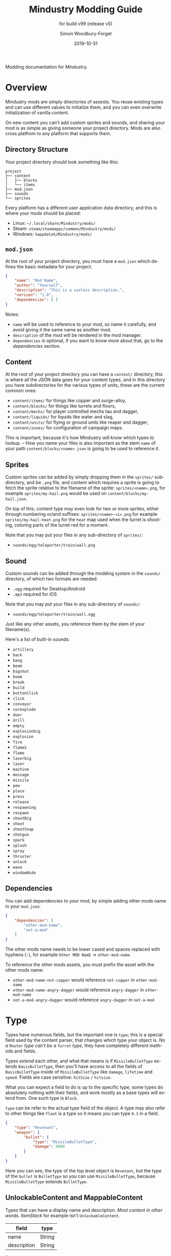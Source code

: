 #+TITLE: Mindustry Modding Guide
:PREAMBLE:
#+AUTHOR: Simon Woodbury-Forget
#+EMAIL: simonwoodburyforget@gmail.com
#+DATE: 2019-10-31
#+LANGUAGE: en

#+TEXINFO_DIR_TITLE: Modding: (modding).
#+TEXINFO_TITLE: Modding: (modding).
#+SUBTITLE: for build v99 (release v5)

#+TEXINFO_DEFFN: t
#+OPTIONS: H:4 num:2 toc:2

Modding documentation for Mindustry.

:END:

* Overview

  Mindustry mods are simply directories of assests. You reuse existing types and can use different values to initialize them, and you can even overwrite initialization of vanilla content. 

  On new content you can't add custom sprites and sounds, and sharing your mod is as simple as giving someone your project directory. Mods are also cross platfrom to any platform that supports them.

** Directory Structure

   Your project directory should look something like this:

   #+BEGIN_SRC fundamental
   project
   ├── content
   │   ├── blocks
   │   └── items
   ├── mod.json
   ├── sounds
   └── sprites
   #+END_SRC

   Every platform has a different user application data directory, and this is where your mods should be placed:
   * Linux: =~/.local/share/Mindustry/mods/=
   * Steam: =steam/steamapps/common/Mindustry/mods/=
   * Windows: =%appdata%/Mindustry/mods/=

** ~mod.json~

   At the root of your project directory, you must have a ~mod.json~ which defines the basic metadata for your project.

   #+BEGIN_SRC json
   {
       "name": "Mod Name",
       "author": "Yourself",
       "description": "This is a useless description.",
       "version": "1.0",
       "dependencies": [ ]
   }
   #+END_SRC

   Notes:
   * ~name~ will be used to reference to your mod, so name it carefully, and avoid giving it the same name as another mod.
   * ~description~ of the mod will be rendered in the mod manager.
   * ~dependencies~ is optional, if you want to know more about that, go to the [[Dependencies][dependencies]] section.

** Content

   At the root of your project directory you can have a ~content/~ directory, this is where all the JSON data goes for your content types, and in this directory you have subdirectories for the various types of units, these are the current common ones:

   * ~content/items/~ for things like copper and surge-alloy,
   * ~content/blocks/~ for things like turrets and floors,
   * ~content/mechs/~ for player controlled mechs tau and dagger,
   * ~content/liquids/~ for liquids like water and slag,
   * ~content/units/~ for flying or ground units like reaper and dagger,
   * ~content/zones/~ for configuration of campaign maps.

   This is important, because it's how Mindustry will know which types to lookup. -- How you name your files is also important as the stem ~name~ of your path ~content/blocks/<name>.json~ is going to be used to reference it.

** Sprites

   Custom sprites can be added by simply dropping them in the ~sprites/~ subdirectory, and be ~.png~ file, and content which requires a sprite is going to fetch the sprite relative to the filename of the sprite: ~sprites/<name>.png~, for example ~sprites/my-hail.png~ would be used on ~content/blocks/my-hail.json~.

   On top of this, content type may even look for two or more sprites, either through numbering or/and suffixes: ~sprites/<name>-<i>.png~ for example ~sprites/my-hail-heat.png~ for the ~heat~ map used when the turret is shooting, coloring parts of the turret red for a moment.

   Note that you may put your files in any sub-directory of ~sprites/~:
   * ~sounds/egg/teleporter/train/wall.png~

** Sound

  Custom sounds can be added through the modding system in the ~sounds/~ directory, of which two formats are needed:

  * ~.ogg~ required for Desktop/Android
  * ~.mp3~ required for iOS

  Note that you may put your files in any sub-directory of ~sounds/~:
  * ~sounds/egg/teleporter/train/wall.ogg~

  Just like any other assets, you reference them by the stem of your filename(s).

  Here's a list of built-in sounds:
  * ~artillery~
  * ~back~
  * ~bang~
  * ~beam~
  * ~bigshot~
  * ~boom~
  * ~break~
  * ~build~
  * ~buttonClick~
  * ~click~
  * ~conveyor~
  * ~corexplode~
  * ~door~
  * ~drill~
  * ~empty~
  * ~explosionbig~
  * ~explosion~
  * ~fire~
  * ~flame2~
  * ~flame~
  * ~laserbig~
  * ~laser~
  * ~machine~
  * ~message~
  * ~missile~
  * ~pew~
  * ~place~
  * ~press~
  * ~release~
  * ~respawning~
  * ~respawn~
  * ~shootBig~
  * ~shoot~
  * ~shootSnap~
  * ~shotgun~
  * ~spark~
  * ~splash~
  * ~spray~
  * ~thruster~
  * ~unlock~
  * ~wave~
  * ~windowHide~

** Dependencies

   You can add dependencies to your mod, by simple adding other mods name in your ~mod.json~:

   #+BEGIN_SRC json
   {
       "dependencies": [
           "other-mod-name",
           "not-a-mod"
       ]
   }
   #+END_SRC

   The other mods name needs to be lower cased and spaces replaced with hyphens (~-~), for example ~Other MOD NamE~ -> ~other-mod-name~.

   To reference the other mods assets, you must prefix the asset with the other mods name:

   * ~other-mod-name-not-copper~ would reference ~not-copper~ in ~other-mod-name~
   * ~other-mod-name-angry-dagger~ would reference ~angry-dagger~ in ~other-mod-name~
   * ~not-a-mod-angry-dagger~ would reference ~angry-dagger~ in ~not-a-mod~

* Type

  Types have numerous fields, but the important one is ~type~; this is a special field used by the content parser, that changes which type your object is. /No a ~Router~ type can't be a ~Turret~ type/, they have completely different methods and fields.

  Types /extend/ each other, and what that means is if ~MissileBulletType~ extends ~BasicBulletType~, then you'll have access to all the fields of ~BasicBulletType~ inside of ~MissileBulletType~ like ~damage~, ~lifetime~ and ~speed~. Fields are case sensitive: ~hitSize~ =/= ~hitsize~.

  What you can expect a field to do is up to the specific type, some types do absolutely nothing with their fields, and work mostly as a base types will extend from. One such type is ~Block~.

  ~type~ can be refer to the actual type field of the object. A type may also refer to other things like ~float~ is a type so it means you can type ~0.3~ in a field.


  #+BEGIN_SRC json
  {
      "type": "Revenant",
      "weapon": {
          "bullet": {
              "type": "MissileBulletType",
              "damage": 9000
          }
      }
  }
  #+END_SRC

  Here you can see, the type of the top level object is ~Revenant~, but the type of the ~bullet~ is ~BulletType~ so you can use ~MissileBulletType~, because ~MissileBulletType~ extends ~BulletType~.

** UnlockableContent and MappableContent

   Types that can have a display name and description. /Most content in other words/. [[ItemStack][ItemStack]] for example isn't ~UnlockableContent~.

   | field       | type   |
   |-------------+--------|
   | name        | String |
   | description | String |

   #+BEGIN_SRC json
   {
       "type": "Revenant",
       "name": "Mammoth",
       "description": "Not a description."
   }
   #+END_SRC

** ItemStack

   This type is used to tell blocks to calculate their output/input rates. An item stack is simply an array of objects with the following fields:

   | field  | type | default |
   |--------+------+---------|
   | amount | int  |       1 |
   | item   | [[Item][Item]] |         |

   For example:

   #+BEGIN_SRC json
   [
       { "amount": 30, "item": "surge-alloy" },
       { "amount": 90, "item": "copper" }
   ]
   #+END_SRC

** LiquidStack

   This type is used by blocks, to consume a liquid, just like [[ItemStack][ItemStack]] except that it can only contain 1 liquid.

   | field  | type   |
   |--------+--------|
   | liquid | [[Liquid][Liquid]] |
   | amount | float  |

   For example:

   #+BEGIN_SRC json
{
   "liquid": "water",
   "amount": 0.5
}
   #+END_SRC

** Consumers
   This type is commonly used in block type with it's field ~consumes~, it's a type that allows your block to consume something, and how this field works is up to the specific type extension you're using.

   | field         | type                  | notes      |
   |---------------+-----------------------+------------|
   |               |                       | <10>       |
   | item          | String                | shorthand for =items= |
   | items         | ConsumeItems          |            |
   | liquid        | ConsumeLiquid         |            |
   | power         | float or ConsumePower |            |
   | powerBuffered | float                 | for batteries |

   Notes:
   * you shouldn't have ~power~ and ~powerBuffered~

   For example with [[ConsumeItems][ConsumeItems]]:
   #+BEGIN_SRC json
   {
       "items": {
           "items": [ { "amount": 10, "item": "copper" } ],
           "booster": true,
           "optional": true
       }
   }
   #+END_SRC

*** Consume
    An abstract base that defines a type of resource that a block can consume.

    | field    | type    | default | notes      |
    |----------+---------+---------+------------|
    |          |         |         | <10>       |
    | optional | boolean |         | consumer will not influence consumer validity. |
    | booster  | boolean |         | consumer will be displayed as a boost input. |
    | update   | boolean | true    |            |


*** ConsumeItems
    Extends [[Consume][Consume]] -- To consume an itemstack.

    | field | type      |
    |-------+-----------|
    | items | [[ItemStack][ItemStack]] |

*** ConsumeLiquidBase
    Extends [[Consume][Consume]]

    | field      | type  | default | notes      |
    |------------+-------+---------+------------|
    |            |       |         | <10>       |
    | float      | final |         | amount used per frame |
    | timePeriod | float |      60 | how much time is taken to use this liquid |

    Notes:
    * ~timePeriod~ example: a normal ConsumeLiquid with 10/s and a 10 second timePeriod would display as "100 seconds", but without a time override it would display as "10 liquid/second". This is used for generic crafters.

*** ConsumeLiquid
    Extends [[ConsumeLiquidBase][ConsumeLiquidBase]] -- To consume a liquid type.


    | field  | type   | default |
    |--------+--------+---------|
    | liquid | [[Liquid][Liquid]] | null    |
    | amount | float  | 0       |

*** ConsumePower
    Extends [[Consume][Consume]] -- To consume or buffer power.

    | field    | type    | default | notes      |
    |----------+---------+---------+------------|
    |          |         |         | <10>       |
    | usage    | float   |         | The maximum amount of power which can be processed per tick. |
    | capacity | float   |         | The maximum power capacity in power units. |
    | buffered | boolean |         | True if the module can store power. |

    Notes:
    * ~usage~ might influence efficiency or load a buffer.

** Attributes

   An object with an array of [[Attribute][attribute]]. Used in the ~Floor~ type to give a tile specific properties, like /hottness/ or /sporness/ for efficiency of various systems, like ThermalPumps and WaterExtractors.

   ~array~ has 4 items:

   * index ~0~ is ~heat~,
   * index ~1~ is ~spores~,
   * index ~2~ is ~water~,
   * index ~3~ is ~oil~.

    For example, this would give you ~100~ heat, ~1~ spores, ~0.5~ water and ~0.1~ oil.

    #+BEGIN_SRC json
    {
        "array": [ 100, 1, 0.5, 0.1]
    }
    #+END_SRC

    You could use it inside of [[Floor][Floor]] type as such:

    #+BEGIN_SRC json
    {
        "type": "Floor",
        "name": "magma",
        "attributes": { "array": [ 0.75, 0, 0, 0 ] }
    }
    #+END_SRC

** Attribute

   New attributes cannot be added. List of built-in attributes:

   * ~heat~
   * ~spores~
   * ~water~
   * ~oil~

** Item

   Extends [[UnlockableContent and MappableContent][UnlockableContent]] -- It's the object that can ride conveyors, sorters and be stored in containers, and is commonly used in crafters.

   | field          | type     | default | notes      |
   |----------------+----------+---------+------------|
   |                |          |         | <10>       |
   | color          | [[Color][Color]]    |         | hex string of color |
   | type           | [[Item][ItemType]] |         | resource or material; used for tabs and core acceptance |
   | explosiveness  | float    | ~0~     | how explosive this item is. |
   | flammability   | float    | ~0~     | flammability above 0.3 makes this eleigible for item burners. |
   | radioactivity  | float    |         | how radioactive this item is. 0=none, 1=chernobyl ground zero |
   | hardness       | int      | ~0~     | drill hardness of the item |
   | cost           | float    | ~1~     | used for calculating place times; 1 cost = 1 tick added to build time |
   | alwaysUnlocked | boolean  | ~false~ | If true, item is always unlocked. |

** Liquid
   Extends [[UnlockableContent and MappableContent][UnlockableContent]] -- Object that defines the properties of a liquid.

   | field         | type         | default | notes      |
   |---------------+--------------+---------+------------|
   |               |              |    <r>  | <10>       |
   | color         | [[Color][Color]]        |         | color of liquid |
   | flammability  | float        |         | 0 to 1; 0 is completely inflammable, above that may catch fire when exposed to heat. |
   | temperature   | float        |     0.5 | 0.5 is 'room' temperature, 0 is very cold, 1 is molten hot |
   | heatCapacity  | float        |     0.5 | used in cooling; water is 0.4 |
   | viscosity     | float        |     0.5 | how thick this liquid is; water is 0.5, tar is 1. |
   | explosiveness | float        |         | explosiveness when heated; 0 is nothing, 1 is nuke |
   | flameColor    | [[Color][Color]]        |  ffb763 | the burning color of this liquid |
   | effect        | [[StatusEffect][StatusEffect]] |    none | the associated status effect. |

** BlockStorage
   Extends [[UnlockableContent and MappableContent][UnlockableContent]] -- This is for blocks that can store a buffer of items.

   | field         | type      | default | notes      |
   |---------------+-----------+---------+------------|
   |               |           |     <r> | <10>       |
   | hasItems      | boolean   |         |            |
   | hasLiquids    | boolean   |         |            |
   | hasPower      | boolean   |         |            |
   | outputsLiquid | boolean   |   false |            |
   | consumesPower | boolean   |    true |            |
   | outputsPower  | bolean    |   false |            |
   | itemCapacity  | int       |      10 |            |
   | item          | float     |      10 |            |
   | consumes      | [[Consumers][Consumers]] |         |            |

** BuildVisibility

   Options for build visibility include:
   * ~hidden~
   * ~shown~
   * ~debugOnly~
   * ~sandboxOnly~
   * ~campaignOnly~

** Layer

   Layers is an enumeration type, which the renderer will use to group rendering order:

   * ~block~, base block layer;
   * ~placement~, for placement;
   * ~overlay~, first overlay stuff like conveyor items;
   * ~turret~, "high" blocks like turrets;
   * ~power~ power lasers

** BlockGroup

   Groups for blocks to build on top of each other:
   * ~none~
   * ~walls~
   * ~turrets~
   * ~transportation~
   * ~power~
   * ~liquids~
   * ~drills~

** Category

   Categories for building menu:
   * ~turret~ Offensive turrets;
   * ~production~ Blocks that produce raw resources, such as drills;
   * ~distribution~ Blocks that move items around;
   * ~liquid~ Blocks that move liquids around;
   * ~power~ Blocks that generate or transport power;
   * ~defense~ Walls and other defensive structures;
   * ~crafting~ Blocks that craft things;
   * ~units~ Blocks that create units;
   * ~upgrade~ Things that upgrade the player such as mech pads;
   * ~effect~ Things for storage or passive effects.

** Color

   Color is a hexadecimal string, ~<rr><gg><bb>~ for example:

   * ~ff0000~ is red,
   * ~00ff00~ is green,
   * ~00ffff~ is blue,
   * ~ffff00~ is yellow,
   * ~00ffff~ is cyan,
   * /ect../

** TODO TargetPriority

   * ~base~
   * ~turret~

* Block Types
** Block
   Extends [[BlockStorage][BlockStorage]] -- Fields for all objects that are blocks.

   | field               | type            |      default | notes      |
   |---------------------+-----------------+--------------+------------|
   |                     |                 |          <r> | <10>       |
   | update              | boolean         |              | whether this block has a tile entity that updates |
   | destructible        | boolean         |              | whether this block has health and can be destroyed |
   | unloadable          | boolean         |         true | whether unloaders work on this block |
   | solid               | boolean         |              | whether this is solid |
   | solidifes           | boolean         |              | whether this block CAN be solid. |
   | rotate              | boolean         |              | whether this is rotateable |
   | breakable           | boolean         |              | whether you can break this with rightclick |
   | placeableOn         | boolean         |         true | whether this [[Floor][floor]] can be placed on. |
   | health              | int             |           -1 | tile entity health |
   | baseExplosiveness   | float           |            0 | base block explosiveness |
   | floating            | boolean         |        false | whether this block can be placed on edges of liquids. |
   | size                | int             |            1 | multiblock size |
   | expanded            | boolean         |        false | Whether to draw this block in the expanded draw range. |
   | timers              | int             |            0 | Max of timers used. |
   | fillesTile          | true            |              | Special flag; if false, [[Floor][floor]] will be drawn under this block even if it is cached. |
   | alwaysReplace       | boolean         |        false | whether this block can be replaced in all cases |
   | group               | [[BlockGroup][BlockGroup]]      |         none | Unless ~canReplace~ is overriden, blocks in the same group can replace each other. |
   | priority            | TargetPriority  |         base | Targeting priority of this block, as seen by enemies. |
   | configurable        | boolean         |              | Whether the block can be tapped and selected to configure. |
   | consumesTap         | boolean         |              | Whether this block consumes touchDown events when tapped. |
   | posConfig           | boolean         |              | Whether the config is positional and needs to be shifted. |
   | targetable          | boolean         |         true | Whether units target this block. |
   | canOverdrive        | boolean         |         true | Whether the overdrive core has any effect on this block. |
   | outlineColor        | [[Color][Color]]           |       404049 | Outlined icon color. |
   | outlineIcon         | boolean         |        false | Whether the icon region has an outline added. |
   | hasShadow           | boolean         |         true | Whether this block has a shadow under it. |
   | breakSound          | [[Sound][Sound]]           |         boom | Sounds made when this block breaks. |
   | activeSound         | [[Sound][Sound]]           |         none | The sound that this block makes while active. One sound loop. Do not overuse. |
   | activeSoundVolume   | float           |          0.5 | Active sound base volume. |
   | idleSound           | [[Sound][Sound]]           |         none | The sound that this block makes while idle. Uses one sound loop for all blocks. |
   | idleSoundVolume     | float           |          0.5 | Idle sound base volume. |
   | requirements        | [[ItemStack][ItemStack]]       |              | Cost of constructing and researching this block. |
   | category            | [[Category][Category]]        | distribution | Category in place menu. |
   | buildCost           | float           |              | Cost of building this block; do not modify directly! |
   | buildVisibility     | [[BuildVisibility][BuildVisibility]] |       hidden | Whether this block is visible and can currently be built. |
   | buildCostMultiplier | float           |            1 | Multiplier for speed of building this block. |
   | instantTransfer     | boolean         |        false | Whether this block has instant transfer. |
   | alwaysUnlocked      | boolean         |        false |            |
   | layer               | [[Layer][Layer]]           |         null | Layer to draw extra stuff on. |
   | layer2              | [[Layer][Layer]]           |         null | Extra layer to draw extra stuff on. |

   Notes:
   * research cost is ~30 + <requirements> * 6~

** Environment

   Environmental blocks are blocks that must be placed from the editor, and they're the ones that will generally dictate how the game can or will be played. These blocks wont appear on a map unless you've built a map to support them.

*** Floor
    Extends [[Block][Block]] -- Environmental floors. Requires a sprite, so to be visible in the map editor.

    | field             | type         |           default | notes      |
    |-------------------+--------------+-------------------+------------|
    |                   |              |               <r> | <10>       |
    | variants          | int          |                 3 | number of different variant regions to use. |
    | edge              | String       |           "stone" | edge fallback, used mainly for ores. |
    | speedMultiplier   | float        |                 1 | multiplies unit velocity by this when walked on. |
    | dragMultiplier    | float        |                 0 | multiplies unit drag by this when walked on. |
    | damageTaken       | float        |                 0 | damage taken per tick on this tile. |
    | drownTime         | float        |                 0 | how many ticks it takes to drown on this. |
    | walkEffect        | [[Effect][Effect]]       |          "ripple" | effect when walking on this [[Floor][floor]]. |
    | drownUpdateEffect | [[Effect][Effect]]       |          "bubble" | effect displayed when drowning on this [[Floor][floor]]. |
    | status            | StatusEffect |            "none" | status effect applied when walking on. |
    | statusDuration    | float        |                60 | intensity of applied status effect. |
    | liquidDrop        | [[Liquid][Liquid]]       |                   | liquids that drop from this block, used for pumps. |
    | itemDrop          | [[Item][Item]]         |                   | item that drops from this block, used for drills. |
    | isLiquid          | boolean      |                   | whether this block can be drowned in. |
    | playerUnmineable  | boolean      |             false | block cannot be mined by players if true. |
    | blendGroup        | [[Block][Block]]        |              this | group of blocks that this block does not draw edges on. |
    | updateEffect      | [[Effect][Effect]]       |            "none" | effect displayed when randomly updated. |
    | attributes        | [[Attributes][Attributes]]   | ~{ "array": [] }~ | array of affinities to certain things. |

    Sprite lookup name, where ~i~ is the variant:
    - ~<name><i>.png~ variants start at ~1~.

*** OverlayFloor

    Extends [[Floor][Floor]] -- A type of floor that is overlaid on top of other floors.

    For example:
    * ~tendrils~

*** DoubleOverlayFloor

    Extends [[OverlayFloor][OverlayFloor]]

    For example:
    * ~pebbles~

*** OreBlock

    Extends [[OverlayFloor][OverlayFloor]] -- An overlay ore for a specific item type.

    | field    | default |
    |----------+---------|
    |          |     <r> |
    | variants |       3 |

*** Rock

    Extends [[Block][Block]] 

    | field    | type |
    |----------+------|
    | variants | int  |

    Defaults:
    | field         | default |
    |---------------+---------|
    |               |     <r> |
    | breakable     |    true |
    | alwaysReplace |    true |

*** StaticWall

    Extends [[Rock][Rock]]

    Defaults:
    | field         | default |
    |---------------+---------|
    |               |     <r> |
    | breakable     |   false |
    | alwaysReplace |   false |
    | solid         |    true |
    | variants      |       2 |

    Extra Sprites:
    * ~<name>-large.png~ which is a 2x2 variant of the block.

*** StaticTree

    Extends [[StaticWall][StaticWall]] 
       
    For example:
    * ~spore-pine~
    * ~snow-pine~
    * ~pine~
    * ~shrubs~

*** TreeBlock

    Extends [[Block][Block]]

    Defaults:
    | field    | default |
    |----------+---------|
    | solid    | true    |
    | layer    | power   |
    | expanded | true    |

** Crafting
*** GenericCrafter
    Extends [[Block][Block]]

    | field              | type        | default |
    |--------------------+-------------+---------|
    |                    |             |     <r> |
    | outputItem         | [[ItemStack][ItemStack]]   |         |
    | outputLiquid       | [[LiquidStack][LiquidStack]] |         |
    | craftTime          | float       |      80 |
    | craftEffect        | [[Effect][Effect]]      |    none |
    | updateEffect       | [[Effect][Effect]]      |    none |
    | updateEffectChance | float       |    0.04 |

    Defaults:
    | field           | default |
    |-----------------+---------|
    |                 |     <r> |
    | update          |    true |
    | solid           |    true |
    | hasItems        |    true |
    | health          |      60 |
    | idleSound       | machine |
    | idleSoundVolume |    0.03 |

*** GenericSmelter
    Extends [[GenericCrafter][GenericCrafter]] -- A GenericCrafter with a new glowing region drawn on top.

    | field      | type  | default |
    |------------+-------+---------|
    |            |       |     <r> |
    | flameColor | [[Color][Color]] |  ffc999 |

    Sprite suffix:
    * ~-top~

*** Separator
    Extends [[Block][Block]] -- Extracts a random list of items from an input item and an input liquid.

    | field            | type      | default | notes      |
    |------------------+-----------+---------+------------|
    |                  |           |         | <10>       |
    | results          | [[ItemStack][ItemStack]] |         | *[required]* |
    | craftTime        | float     |         |            |
    | spinnerRadius    | float     |     2.5 |            |
    | spinnerLength    | float     |       1 |            |
    | spinnerThickness | float     |       1 |            |
    | spinnerSpeed     | float     |       2 |            |
    | color            | [[Color][Color]]     |  858585 |            |
    | liquidRegion     | int       |         |            |

    Defaults:
    | field      | default |
    |------------+---------|
    |            |     <r> |
    | update     |    true |
    | solid      |    true |
    | hasItems   |    true |
    | hasLiquids |    true |

    Sprite suffixes:
    * ~-liquid~
** Sandbox
*** TODO Incinerator
*** TODO PowerVoid
*** TODO PowerSource
*** TODO ItemSource
*** TODO ItemVoid
*** TODO LiquidSource
*** TODO MessageBlock
** Defense
*** Wall 
    Extends [[Block][Block]]

    | field    | type | default |
    |----------+------+---------|
    |          |      | <r>     |
    | variants | int  |       0 |

    Defaults:

    | field               | default |
    |---------------------+---------|
    |                     |     <r> |
    | solid               |    true |
    | destructible        |    true |
    | group               |   walls |
    | buildCostMultiplier |       5 |

*** DeflectorWall
    Extends [[Wall][Wall]] -- Wall that deflects low damage bullets.

    | field            | type  | default |
    |------------------+-------+---------|
    |                  |       |     <r> |
    | hitTime          | float |      10 |
    | maxDamageDeflect | float |      10 |

*** SurgeWall
    Extends [[Wall][Wall]] -- Wall that creates lightning when shot.

    | field           | type  | default |
    |-----------------+-------+---------|
    |                 |       |     <r> |
    | lightningChance | float |    0.05 |
    | lightningDamage | float |      15 |
    | lightningLength | int   |      17 |

*** Door
    Extends [[Wall][Wall]]
     
    | field   | type   |   default |
    |---------+--------+-----------|
    |         |        |       <r> |
    | openfx  | [[Effect][Effect]] |  dooropen |
    | closefx | [[Effect][Effect]] | doorclose |

    Defaults:

    | field       | default |
    |-------------+---------|
    | solid       | false   |
    | solidfies   | true    |
    | consumesTap | true    |

*** MendProjector
    Extends [[Block][Block]]

    | field           | type  | default |
    |-----------------+-------+---------|
    |                 |       |     <r> |
    | color           | [[Color][Color]] |  84f491 |
    | phase           | [[Color][Color]] |  ffd59e |
    | reload          | float |     250 |
    | range           | float |      60 |
    | healPercent     | float |      12 |
    | phaseBoost      | float |      12 |
    | phaseRangeBoost | float |      50 |
    | useTime         | float |     400 |

*** OverdriveProjector
    Extends [[Block][Block]]

    | field           | type  | default |
    |-----------------+-------+---------|
    |                 |       |     <r> |
    | color           | [[Color][Color]] |  feb380 |
    | phase           | [[Color][Color]] |  ffd59e |
    | reload          | float |      60 |
    | range           | float |      80 |
    | speedBoost      | float |     1.5 |
    | speedBoostPhase | float |    0.75 |
    | useTime         | float |     400 |
    | phaseRangeBoost | float |      20 |

*** ForceProjector
    Extends [[Block][Block]]

    | field              | type  | default |
    |--------------------+-------+---------|
    | phaseUseTime       | float |     350 |
    | phaseRadiusBoost   | float |      80 |
    | radius             | float |   101.7 |
    | breakage           | float |     550 |
    | cooldownNormal     | float |    1.75 |
    | cooldownLiquid     | float |     1.5 |
    | cooldownBrokenBase | float |    0.35 |
    | basePowerDraw      | float |     0.2 |
    | powerDamage        | float |     0.1 |

*** ShockMine
    Extends [[Block][Block]]

    | field      | type  | default |
    |------------+-------+---------|
    | cooldown   | float |      80 |
    | tileDamage | float |       5 |
    | damage     | float |      13 |
    | length     | int   |      10 |
    | tendrils   | int   |       6 |

    Defaults:
    | field        | default |
    |--------------+---------|
    |              |     <r> |
    | update       |   false |
    | destructible |    true |
    | solid        |   false |
    | targetable   |   false |
    | layer        | overlay |
** Turrets
*** Turret
    Extends [[Block][Block]] -- Base extended to make turrets types.

    | field         | type    |    default | notes      |
    |---------------+---------+------------+------------|
    |               |         |            | <10>       |
    | heatColor     | [[Color][Color]]   | turretHeat |            |
    | shootEffect   | [[Effect][Effect]]  |       none |            |
    | smokeEffect   | [[Effect][Effect]]  |       none |            |
    | ammoUseEffect | [[Effect][Effect]]  |       none |            |
    | shootSound    | [[Sound][Sound]]   |      shoot |            |
    | ammoPerShot   | int     |          1 |            |
    | ammoEjectBack | float   |          1 |            |
    | range         | float   |         50 |            |
    | reload        | float   |         10 |            |
    | inaccuracy    | float   |          0 |            |
    | shots         | int     |          1 |            |
    | spread        | float   |          4 |            |
    | recoil        | float   |          1 |            |
    | restitution   | float   |       0.02 |            |
    | cooldown      | float   |       0.02 |            |
    | rotatespeed   | float   |          5 | in degrees per tick |
    | shootCone     | float   |          8 |            |
    | shootShake    | float   |          0 |            |
    | xRand         | float   |          0 |            |
    | targetAir     | boolean |       true |            |
    | targetGround  | boolean |       true |            |

    Defaults:
    | field       | default |
    |-------------+---------|
    | priority    | turret  |
    | update      | true    |
    | solid       | true    |
    | layer       | turret  |
    | group       | turrets |
    | outlineIcon | true    |

*** CooledTurret
    Extends [[Turret][Turret]] -- Extends turret with cooling behavior.

    | field             | type   | default | notes      |
    |-------------------+--------+---------+------------|
    |                   |        |         | <10>       |
    | coolantMultiplier | float  | 5       | How much reload is lowered by for each unit of liquid of heat capacity. |
    | coolEffect        | [[Effect][Effect]] | shoot   |            |

*** ItemTurret
    Extends [[CooledTurret][CooledTurret]] -- Turrets that uses items as ammo.

    | field   | type                 | default |
    |---------+----------------------+---------|
    | maxAmmo | int                  |      30 |
    | ammo    | { [[Item][Item]]: [[BulletType][BulletType]] } |         |

    Defaults:

    | field    | default |
    |----------+---------|
    | hasItems | true    |

    Ammo is an object of item:bullet-type pairs, for example:

    #+BEGIN_SRC json
    {
        "ammo": {
            "copper": "standardCopper",
            "metaglass": {
                "type": "MissileBulletType",
                "damage": 2
            }
        }
    }
    #+END_SRC

*** DoubleTurret
    Extends [[ItemTurret][ItemTurret]] -- Turret that shoots from two side by side barrels.

    | field     | type  | default |
    |-----------+-------+---------|
    | shotWidth | float |       2 |

    Default:
    | field | default |
    |-------+---------|
    | shots |       2 |

*** ArtilleryTurret
    Extends [[ItemTurret][ItemTurret]] -- Artillery turrets have special shooting calculations done to hit targets.

    | field     | default |
    |-----------+---------|
    | targetAir | false   |

*** BurstTurret
    Extends [[ItemTurret][ItemTurret]] -- Turrets capable of bursts of specially spaced bullets, separated by long reload times.

    | field        | type  | default |
    |--------------+-------+---------|
    | burstSpacing | float |       5 |
*** PowerTurret
    Extends [[CooledTurret][CooledTurret]] -- Turret which uses power has ammo to shoot.

    | field     | type       | default |
    |-----------+------------+---------|
    | shootType | [[BulletType][BulletType]] |         |
    | powerUse  | float      |       1 |

    Defaults:

    | field    | default |
    |----------+---------|
    | hasPower | true    |

*** TODO ChargeTurret
*** LaserTurret
    Extends [[PowerTurret][PowerTurret]] 

    | field           | type  | default | notes      |
    |-----------------+-------+---------+------------|
    |                 |       |         | <10>       |
    | firingMoveFract | float |    0.25 | rotatespeed fraction when turret is shooting |
    | shootDuration   | float |     100 |            |

    Defaults:
    | field             | default |
    |-------------------+---------|
    | canOverdrive      | false   |
    | coolantMultiplier | 1       |

    Doesn't update shoot if:
    * liquid temperature greater or equal to ~0.5~
    * liquid flammability greater then ~0.1~

*** TODO LiquidTurret
** Distribution
*** TODO Conveyor
*** TODO ArmoredConveyor
*** Junction
    Extends [[Block][Block]]

    | field    | type     | default | notes      |
    |----------+----------+---------+------------|
    |          |          |         | <10>       |
    | speed    | float    |      26 | frames taken to go through this junction |
    | capacity | capacity |       6 |            |

    Defaults:
    | field           | default        |
    |-----------------+----------------|
    | update          | true           |
    | solid           | true           |
    | instantTransfer | true           |
    | group           | transportation |
    | unloadable      | false          |

*** ItemBridge
    Extends [[Block][Block]]

    | field         | type  | default |
    |---------------+-------+---------|
    | range         | int   |         |
    | transportTime | float |       2 |

    Defaults:
    | field        | default        |
    |--------------+----------------|
    | update       | true           |
    | solid        | true           |
    | hasPower     | true           |
    | layer        | power          |
    | expanded     | true           |
    | itemCapacity | 10             |
    | posConfig    | true           |
    | configurable | true           |
    | hasItems     | true           |
    | unloadable   | false          |
    | group        | transportation |

    Sprites:
    * ~<name>-end~ example: [[https://raw.githubusercontent.com/Anuken/Mindustry/master/core/assets-raw/sprites/blocks/distribution/bridge-conveyor-end.png][bridge-conveyor-end]]
    * ~<name>-bridge~ example: [[https://raw.githubusercontent.com/Anuken/Mindustry/master/core/assets-raw/sprites/blocks/distribution/bridge-conveyor-bridge.png][bridge-conveyor-bridge]]
    * ~<name>-arrow~ example: [[https://raw.githubusercontent.com/Anuken/Mindustry/master/core/assets-raw/sprites/blocks/distribution/bridge-conveyor-arrow.png][bridge-conveyor-arrow]]

*** ExtendingItemBridge
    Extends [[ItemBridge][ItemBridge]]

    Defaults:
    | field    | default |
    |----------+---------|
    | hasItems | true    |

*** BufferedItemBridge
    Extends [[ExtendingItemBridge][ExtendingItemBridge]]

    | field          | type  | default |
    |----------------+-------+---------|
    | speed          | float |      40 |
    | bufferCapacity | int   |      50 |

    Defaults:
    | field    | default |
    |----------+---------|
    | hasItems | true    |
    | hasPower | false   |


*** Sorter
    Extends [[Block][Block]]

    | field  | type    |
    |--------+---------|
    | invert | boolean |

    Defaults:

    | field           | default        |
    |-----------------+----------------|
    | update          | true           |
    | solid           | true           |
    | instantTransfer | true           |
    | group           | transportation |
    | configurable    | true           |
    | unloadable      | false          |

*** TODO OverflowGate
*** MassDriver
    Extends [[Block][Block]] -- Uses ~driverBolt~ to transfer items. 

    | field         | type   |        default |
    |---------------+--------+----------------|
    | range         | float  |                |
    | rotateSpeed   | float  |           0.04 |
    | translation   | float  |              7 |
    | minDistribute | int    |             10 |
    | knockback     | float  |              4 |
    | reloadTime    | float  |            100 |
    | shootEffect   | [[Effect][Effect]] |      shootBig2 |
    | smokeEffect   | [[Effect][Effect]] | shootBigSmoke2 |
    | recieveEffect | [[Effect][Effect]] |        mineBig |
    | shake         | float  |              3 |

    Notes:
    * range is limited by ~driverBolt~'s max range.

    Defaults:
    | field        | default |
    |--------------+---------|
    | update       | true    |
    | solid        | true    |
    | posConfig    | true    |
    | configurable | true    |
    | hasItems     | true    |
    | layer        | turret  |
    | hasPower     | true    |
    | outlineIcon  | true    |

    Sprites:
    * ~<name>-base~
** Liquid
*** LiquidBlock
    Extends [[Block][Block]] -- For blocks that can carry liquids. Apart from the better defaults, it also fetches extra sprites.

    Defaults:

   | field         | default |
   |---------------+---------|
   | update        | true    |
   | solid         | true    |
   | hasLiquids    | true    |
   | group         | liquids |
   | outputsLiquid | true    |

   Sprites:
   * ~<name>-liquid~
   * ~<name>-top~
   * ~<name>-bottom~

*** Pump
    Extends [[LiquidBlock][LiquidBlock]]

    | field      | type  | default |
    |------------+-------+---------|
    | pumpAmount | float |       1 |

    | field    | default |
    |----------+---------|
    | layer    | overlay |
    | group    | liquids |
    | floating | true    |

*** Conduit
    Extends [[LiquidBlock][LiquidBlock]]

    Defaults:

    | field    | default |
    |----------+---------|
    | rotate   | true    |
    | solid    | false   |
    | floating | true    |

    Sprite lookup name /(where ~i~ can be anything from 0-6)/:
    * ~<name>-top-<i>~

*** LiquidRouter
    Extends [[LiquidBlock][LiquidBlock]]

*** LiquidTank
    Extends [[LiquidRouter][LiquidRouter]]

*** LiquidJunction
    Extends [[LiquidBlock][LiquidBlock]]

    | field      | default |
    |------------+---------|
    | hasLiquids | true    |

*** LiquidBridge
    Extends [[LiquidBridge][LiquidBridge]]

    | field         | default |
    |---------------+---------|
    | hasItems      | false   |
    | hasLiquids    | true    |
    | outputsLiquid | true    |
    | group         | liquids |

*** LiquidExtendingBridge
    Extends [[ExtendingItemBridge][ExtendingItemBridge]]

    | field         | default |
    |---------------+---------|
    | hasItems      | false   |
    | hasLiquids    | true    |
    | outputsLiquid | true    |
    | group         | liquids |
** Power
*** PowerBlock
    Extends [[Block][Block]] -- Just a simple overwrite of the defaults.

    Defaults:

    | field    | default |
    |----------+---------|
    | update   | true    |
    | solid    | true    |
    | hasPower | true    |
    | group    | power   |

*** PowerNode
    Extends [[PowerBlock][PowerBlock]]

    | field      | type  | default |
    |------------+-------+---------|
    | laserRange | float |       6 |
    | maxNodes   | int   |       3 |

    Defaults:

    | field         | default |
    |---------------+---------|
    | expanded      | true    |
    | layer         | power   |
    | configurable  | true    |
    | consumesPower | false   |
    | outputsPower  | false   |

*** PowerDistributor
    Extends [[PowerBlock][PowerBlock]] -- Just a change of defaults for power distributors.

    Defaults:
    | field         | default |
    |---------------+---------|
    | consumesPower | false   |
    | outputsPower  | true    |

*** Battery
    Extends [[PowerDistributor][PowerDistributor]] -- Just a change of defaults for batteries.

    Defauts:

    | field         | default |
    |---------------+---------|
    | outputsPower  | true    |
    | consumesPower | true    |

*** PowerGenerator
    Extends [[PowerDistributor][PowerDistributor]] -- Base of power generators.

    | field           | type      | default             | notes      |
    |-----------------+-----------+---------------------+------------|
    |                 |           |                     | <10>       |
    | powerProduction | float     |                     | power produced per tick at 100% (=1.0=) efficiency |
    | generationType  | BlockStat | basePowerGeneration |            |

    Notes:
    * ~1 powerProduction ~ 60 pu/s~

    Defaults:
    | field             | default |
    |-------------------+---------|
    | baseExplosiveness | 5       |

*** ThermalGenerator
    Extends [[PowerGenerator][PowerGenerator]] -- Generates power with the heat [[Attributes][attribute]] of a tile. Power production is ~powerProduction * heat~, and ~heat~ must be greater then ~0.01~.

    | field          | type   | default | notes      |
    |----------------+--------+---------+------------|
    |                |        |         | <10>       |
    | generateEffect | [[Effect][Effect]] | none    |            |

*** ItemLiquidGenerator
    Extends [[PowerGenerator][PowerGenerator]] -- Base power generation block which can use items, liquids or both as input sources for power production. Liquids will take priority over items.

   | field               | type    | default       | notes      |
   |---------------------+---------+---------------+------------|
   |                     |         |               | <10>       |
   | minItemEfficiency   | float   | 0.2           |            |
   | itemDuration        | float   | 70            | number of ticks during which a single item will produce power. |
   | minLiquidEfficiency | float   | 0.2           |            |
   | maxLiquidGenerate   | float   | 0.4           | Maximum liquid used per frame. |
   | generateEffect      | [[Effect][Effect]]  | generatespark |            |
   | explodeEffect       | [[Effect][Effect]]  | generatespark |            |
   | heatColor           | [[Color][Color]]   | ff9b59        |            |
   | randomlyExplode     | boolean | true          |            |
   | defaults            | boolean | false         |            |

   Notes:
   * item efficiency is always 0.0
   * liquid efficiency is always 0.0

   Extra sprites:
   * ~<name>-top~ if ~hasItems~ is ~true~
   * ~<name>-liquid~

*** SingleTypeGenerator
    Extends [[ItemLiquidGenerator][ItemLiquidGenerator]] -- Generates power from an item.
*** BurnerGenerator
    Extends [[ItemLiquidGenerator][ItemLiquidGenerator]] -- Generates power from item flamability. 
*** DecayGenerator
    Extends [[ItemLiquidGenerator][ItemLiquidGenerator]] -- Generates power from item radioactivity.

    Defaults:
    | field      | default |
    |------------+---------|
    | hasItems   | true    |
    | hasLiquids | false   |

*** SolarGenerator
    Extends [[PowerGenerator][PowerGenerator]] -- A generator that always produces 100% efficiency power.

    Notes:
    * Lower targetting priority then other generators.

*** NuclearReactor
    Extends [[PowerGenerator][PowerGenerator]] -- Generates power relative to how many items are in storage, and explodes if it runs out of coolant. 

    | field           | type  |  default | notes      |
    |-----------------+-------+----------+------------|
    |                 |       |          | <10>       |
    | coolColor       | [[Color][Color]] | ffffff00 |            |
    | hotColor        | [[Color][Color]] | ff9575a3 |            |
    | itemDuration    | float |      120 | time to consume 1 fuel |
    | heating         | float |     0.01 | heating per frame * fullness |
    | smokeThreshold  | float |      0.3 | heat at which blocks start smoking |
    | explosionRadius | int   |       40 |            |
    | explosionDamage | int   |     1350 |            |
    | flashThreshold  | float |     0.46 | heat at which lights start flashing |
    | coolantPower    | float |      0.5 |            |

    Defaults:

    | field          | default |
    |----------------+---------|
    | itemCapacity   | 30      |
    | liquidCapacity | 30      |
    | hasItems       | true    |
    | hasLiquids     | true    |

    Extra Sprites:
    * ~<name>-center~ top region
    * ~<name>-lights~ lights region

*** ImpactReactor
    Extends [[PowerGenerator][PowerGenerator]] -- Generator that uses power and has a startup time.

    | field           | type  | default | notes      |
    |-----------------+-------+---------+------------|
    |                 |       |         | <10>       |
    | plasmas         | int   |       4 | number of plasma sprites |
    | warmupSpeed     | float |   0.001 |            |
    | itemDuration    | float |      60 |            |
    | explosionRadius | int   |      50 |            |
    | explosionDamage | int   |    2000 |            |
    | plasma1         | [[Color][Color]] |  ffd06b |            |
    | plasma2         | [[Color][Color]] |  ff361b |            |

    Defaults:
    | field          | default |
    |----------------+---------|
    | hasPower       | true    |
    | hasLiquids     | true    |
    | liquidCapacity | 30f     |
    | hasItems       | true    |
    | outputsPower   | true    |
    | consumesPower  | true    |

    Sprites:
    * ~<name>-bottom~ bottom region
    * ~<name>-plasma-<i>~ plasma regions, where ~i~ is ~0~ to ~plasmas - 1~.
** Production
*** Drill
    Extends [[Block][Block]] -- Types that can be placed on ore blocks to extract the ore blocks items.

    | field                | type    | default        | notes      |
    |----------------------+---------+----------------+------------|
    |                      |         |                | <10>       |
    | tier                 | int     |                | Maximum tier of blocks this drill can mine. |
    | drillTime            | float   | 300            | Base time to drill one ore, in frames. |
    | liquidBoostIntensity | float   | 1.6            | How many times faster the drill will progress when boosted by liquid. |
    | warmupSpeed          | float   | 0.02           | Speed at which the drill speeds up. |
    | drawMineItem         | boolean | false          | Whether to draw the item this drill is mining. |
    | drillEffect          | [[Effect][Effect]]  | mine           | Effect played when an item is produced. This is colored. |
    | rotateSpeed          | float   | 2              | Speed the drill bit rotates at. |
    | updateEffect         | [[Effect][Effect]]  | pulverizeSmall | Effect randomly played while drilling. |
    | updateEffectChance   | float   | 0.02           | Chance the update effect will appear. |
    | drawRim              | boolean | false          |            |
    | heatColor            | [[Color][Color]]   | ff5512         |            |

    Defaults:
    | field           | default |
    |-----------------+---------|
    | update          | true    |
    | solid           | true    |
    | layer           | overlay |
    | group           | drills  |
    | hasLiquids      | true    |
    | liquidCapacity  | 5       |
    | hasItems        | true    |
    | idleSound       | drill   |
    | idleSoundVolume | 0.003   |

    Sprites:
    * ~<name>-rim~
    * ~<name>-rotator~
    * ~<name>-top~

*** SolidPump
    Extends [[Pump][Pump]] -- Pump that makes liquid from solids and takes in power. Only works on solid floor blocks.

    | field              | type      | default |
    |--------------------+-----------+---------|
    | result             | [[Liquid][Liquid]]    | water   |
    | updateEffect       | [[Effect][Effect]]    | none    |
    | updateEffectChance | float     | 0.02    |
    | rotateSpeed        | float     | 1       |
    | attribute          | [[Attribute][Attribute]] |         |

    Defaults:
    | field    | default |
    |----------+---------|
    | hasPower | true    |

    Sprites:
    * ~<name>-liquid~

*** Cultivator
    Extends [[GenericCrafter][GenericCrafter]]

    | field      | type  | default |
    |------------+-------+---------|
    | recurrence | float |       6 |

    Defaults:
    | field       | default |
    |-------------+---------|
    | craftEffect | none    |

    Sprites:
    * ~<name>-middle~
    * ~<name>-top~

*** Fracker
    Extends [[SolidPump][SolidPump]]

    | field       | default |
    |-------------+---------|
    | itemUseTime |     100 |

    Defaults:
    | field    | default |
    |----------+---------|
    | hasItems | true    |

    Sprites:
    * ~<name>-liquid~
    * ~<name>-rotater~
    * ~<name>-top~

** Storage
*** TODO CoreBlock
*** TODO Vault
*** TODO Unloader
*** TODO LaunchPad
** Units
*** RepairPoint
    Extends [[Block][Block]] -- Block which can repair units within range, with a laser.

    | field        | type  | default |
    |--------------+-------+---------|
    | repairRadius | float |      50 |
    | repairSpeed  | float |     0.3 |
    | powerUse     | float |         |

    Defaults:
    | field       | default |
    |-------------+---------|
    | update      | true    |
    | solid       | true    |
    | hasPower    | true    |
    | outlineIcon | true    |
    | layer       | turret  |
    | layer2      | power   |

    Extra sprites:
    * ~<name>-base~

*** TODO UnitFactory
*** TODO CommandCenter
*** TODO UnitFactory
*** TODO MechPad
* BulletTypes
** BulletType
   Extends [[Content][Content]] -- Bullet can either be an object or a string, where a string would be reusing a built-in one and an object would be making a custom one.

   | field              | type         | default | notes      |
   |--------------------+--------------+---------+------------|
   |                    |              |         | <10>       |
   | lifetime           | float        |         | amount of ticks it lasts |
   | speed              | float        |         | inital speed of bullet |
   | damage             | float        |         | collision damage |
   | hitSize            | float        |       4 | collision radius |
   | drawSize           | float        |      40 |            |
   | drag               | float        |       0 | decelleration per tick |
   | pierce             | boolean      |         | whether it can collide |
   | hitEffect          | [[Effect][Effect]]       |         | created when bullet hits something |
   | despawnEffect      | [[Effect][Effect]]       |         | created when bullet despawns |
   | shootEffect        | [[Effect][Effect]]       |         | created when shooting |
   | smokeEffect        | [[Effect][Effect]]       |         | created when shooting |
   | hitSound           | Sound        |         | made when hitting something or getting removed |
   | inaccuracy         | float        |       0 | extra inaccuracy |
   | ammoMultiplier     | float        |       2 | how many bullets get created per item/liquid |
   | reloadMultiplier   | float        |       1 | multiplied by turret reload speed |
   | recoil             | float        |         | recoil from shooter entities |
   | splashDamage       | float        |       0 |            |
   | knockback          | float        |         | Knockback in velocity. |
   | hitTiles           | boolean      |    true | Whether this bullet hits tiles. |
   | status             | [[StatusEffect][StatusEffect]] |    none | Status effect applied on hit. |
   | statusDuration     | float        |     600 | Intensity of applied status effect in terms of duration. |
   | collidesTiles      | boolean      |    true | Whether this bullet type collides with tiles. |
   | collidesTeam       | boolean      |   false | Whether this bullet type collides with tiles that are of the same team. |
   | collidesAir        | boolean      |    true | Whether this bullet type collides with air units. |
   | collides           | boolean      |    true | Whether this bullet types collides with anything at all. |
   | keepVelocity       | boolean      |    true | Whether velocity is inherited from the shooter. |
   | fragBullets        | int          |       9 |            |
   | fragVelocityMin    | float        |     0.2 |            |
   | fragVelocityMax    | float        |       1 |            |
   | fragBullet         | [[BulletType][BulletType]]   |    null |            |
   | splashDamageRadius | float        |      -1 | Use a negative value to disable splash damage. |
   | incendAmount       | int          |       0 |            |
   | incendSpread       | float        |       8 |            |
   | incendChance       | float        |       1 |            |
   | homingPower        | float        |       0 |            |
   | homingRange        | float        |      50 |            |
   | lightining         | int          |         |            |
   | lightningLength    | int          |       5 |            |
   | hitShake           | float        |       0 |            |

   Built-in bullets:
   * artillery:
     * ~artilleryDense~ ~arilleryPlastic~ ~artilleryPlasticFrag~ ~artilleryHoming~ ~artlleryIncendiary~ ~artilleryExplosive~ ~artilleryUnit~
   * flak:
     * ~flakScrap~ ~flakLead~ ~flakPlastic~ ~flakExplosive~ ~flakSurge~ ~flakGlass~ ~glassFrag~
   * missiles:
     * ~missileExplosive~ ~missileIncendiary~ ~missileSurge~ ~missileJavelin~ ~missileSwarm~ ~missileRevenant~
   * standard:
     * ~standardCopper~ ~standardDense~ ~standardThorium~ ~standardHoming~ ~standardIncendiary~ ~standardMechSmall~ ~standardGlaive~ ~standardDenseBig~ ~standardThoriumBig~ ~standardIncendiaryBig~
   * electric:
     * ~lancerLaser~ ~meltdownLaser~ ~lightning~ ~arc~ ~damageLightning~
   * liquid:
     * ~waterShot~ ~cryoShot~ ~slagShot~ ~oilShot~
   * environment & misc:
     * ~fireball~ ~basicFlame~ ~pyraFlame~ ~driverBolt~ ~healBullet~ ~healBulletBig~ ~frag~ ~eruptorShot~
   * bombs:
     * ~bombExplosive~ ~bombIncendiary~ ~bombOil~

** BasicBulletType

The actual bullet type.

| field        | type   |          default |
|--------------+--------+------------------|
| backColor    | [[Color][Color]]  | bulletYellowBack |
| frontColor   | [[Color][Color]]  |     bulletYellow |
| bulletWidth  | float  |                5 |
| bulletHeight | float  |                7 |
| bulletShrink | float  |              0.5 |
| bulletSprite | String |                  |

** ArtilleryBulletType

| field       | type   | default        |
|-------------+--------+----------------|
| trailEffect | [[Effect][Effect]]  | artilleryTrail |


Defaults:

| field         | type      |
|---------------+-----------|
| collidesTiles | false     |
| collides      | false     |
| hitShake      | 1         |
| hitSound      | explosion |

** BombBulletType

Defaults:

| field         | type      |
|---------------+-----------|
| collidesTiles | false     |
| collides      | false     |
| bulletShrink  | 0.7       |
| lifetime      | 30        |
| drag          | 0.05      |
| keepVelocity  | false     |
| collidesAir   | false     |
| hitSound      | explosion |

** FlakBulletType

   Bullets that explode near enemies.

   | field        | type  | default | notes      |
   |--------------+-------+---------+------------|
   |              |       |         | <10>       |
   | explodeRange | float |      30 |            |

   Defaults:

   | field              |             type |
   |--------------------+------------------|
   | splashDamage       |               15 |
   | splashDamageRadius |               34 |
   | hitEffect          | flakExplosionBig |
   | bulletWidth        |                8 |
   | bulletHeight       |               10 |

** HealBulletType

   Bullets that can heal blocks of the same team as the shooter.
    
   | field       | type  | default | notes      |
   |-------------+-------+---------+------------|
   |             |       |         | <10>       |
   | healPercent | float |       3 |            |

   Defaults:

   | field         | type      |
   |---------------+-----------|
   | shootEffect   | shootHeal |
   | smokeEffect   | hitLaser  |
   | hitEffect     | hitLaser  |
   | despawnEffect | hitLaser  |
   | collidesTeam  | true      |

** LiquidBulletType

| field  | type   | default |                |
|--------+--------+---------+----------------|
| liquid | Liquid | null    | required field |

Defaults:

| field          | type      |
|----------------+-----------|
| lifetime       | 74        |
| statusDuration | 90        |
| despawnEffect  | none      |
| hitEffect      | hitLiquid |
| smokeEffect    | none      |
| shootEffect    | none      |
| drag           | 0.009     |
| knockback      | 0.55      |

** MassDriverBolt

Defaults:

| field         | type         |
|---------------+--------------|
| collidesTiles | false        |
| lifetime      | 200          |
| despawnEffect | smeltsmoke   |
| hitEffect     | hitBulletBig |
| drag          | 0.005        |

** MissileBulletType

| field      | type  |           default |
|------------+-------+-------------------|
| trailColor | [[Color][Color]] | missileYellowBack |
| weaveScale | float |                 0 |
| weaveMag   | float |                -1 |
* UnitTypes
** UnitType
   Extends [[UnlockableContent and MappableContent][UnlockableContent]] -- Unit types go in their own special directory: ~units~

   | field           | type     | default |
   |-----------------+----------+---------|
   | type            | [[BaseUnit][BaseUnit]] |         |
   | health          | float    |      60 |
   | hitsize         | float    |       7 |
   | hitsizeTile     | float    |       4 |
   | speed           | float    |     0.4 |
   | range           | float    |       0 |
   | attackLength    | float    |     150 |
   | rotatespeed     | float    |     0.2 |
   | baseRotateSpeed | float    |     0.1 |
   | shootCone       | float    |      15 |
   | mass            | float    |       1 |
   | flying          | boolean  |         |
   | targetAir       | boolean  |    true |
   | rotateWeapon    | boolean  |   false |
   | drag            | float    |     0.1 |
   | maxVelocity     | float    |       5 |
   | retreatPercent  | float    |     0.6 |
   | itemCapacity    | int      |      30 |
   | buildPower      | float    |     0.3 |
   | minePower       | float    |     0.7 |
   | weapon          | [[Weapon][Weapon]]   |         |
   | weaponOffsetY   | float    |         |
   | engineOffset    | float    |         |
   | engineSize      | float    |         |

** BaseUnit

   There are a few useful bases:
   * ~FlyingUnit~
     * ~Revenant~
     * ~BaseDrone~
       * ~BuilderDrone~
       * ~MinerDrone~
       * ~RepairDrone~
   * ~GroundUnit~

* Mech
  Extends [[UnlockableContent and MappableContent][UnlockableContent]] -- Mechs are the player controlled entities.

  | field              | type    | default |
  |--------------------+---------+---------|
  | flying             | boolean |         |
  | speed              | float   |     1.1 |
  | maxSpeed           | float   |      10 |
  | boostSpeed         | float   |    0.75 |
  | drag               | float   |     0.4 |
  | mass               | float   |       1 |
  | shake              | float   |       0 |
  | health             | float   |     200 |
  | hitsize            | float   |       6 |
  | cellTrnsY          | float   |       0 |
  | mineSpeed          | float   |       1 |
  | drillPower         | int     |      -1 |
  | buildPower         | float   |       1 |
  | engineColor        | [[Color][Color]]   | boostTo |
  | itemCapacity       | int     |      30 |
  | turnCursor         | boolean |    true |
  | canHeal            | boolean |   false |
  | compoundSpeed      | float   |       5 |
  | compoundSpeedBoost | float   |       5 |
  | weaponOffsetY      | float   |       5 |
  | engineOffset       | float   |       5 |
  | engineSize         | float   |     2.5 |
  | weapon             | [[Weapon][Weapon]]  |    null |
   
* Weapon
  Weapons are used by units types, flying or ground, and mechs alike. They're what actually shoots the bullets.

  | field          | type       | default | notes      |
  |----------------+------------+---------+------------|
  |                |            |         | <10>       |
  | name           | string     |         |            |
  | nimPlayerDist  | float      |      20 | minimum cursor distance from player, fixes 'cross-eyed' shooting. |
  | sequenceNum    | int        |       0 |            |
  | bullet         | [[BulletType][BulletType]] |         | bullet shot |
  | ejectEffect    | [[Effect][Effect]]     |    none | shell ejection effect |
  | reload         | float      |         | weapon reload in frames |
  | shots          | int        |       1 | amount of shots per fire |
  | spacing        | float      |      12 | spacing in degrees between multiple shots, if applicable |
  | inaccuracy     | float      |       0 | inaccuracy of degrees of each shot |
  | shake          | float      |       0 | intensity and duration of each shot's screen shake |
  | recoil         | float      |     1.5 | visual weapon knockback. |
  | length         | float      |       3 | shoot barrel y offset |
  | width          | float      |       4 | shoot barrel x offset. |
  | velocityRnd    | float      |       0 | fraction of velocity that is random |
  | alternate      | bool       |   false | shoot one arm after another, rather than all at once |
  | lengthRand     | float      |       0 | randomization of shot length |
  | shotDelay      | float      |       0 | delay in ticks between shots |
  | ignoreRotation | boolean    |   false | whether shooter rotation is ignored when shooting. |
  | shootSound     | [[Sound][Sound]]      |     pew |            |
* Effect

  Type should be a ~string~. You can't currently create custom effects. List of built-in effects are as follows:

  * ~none~ ~placeBlock~ ~breakBlock~ ~smoke~ ~spawn~ ~tapBlock~ ~select~
  * ~vtolHover~ ~unitDrop~ ~unitPickup~ ~unitLand~ ~pickup~ ~healWave~ ~heal~
      ~landShock~ ~reactorsmoke~ ~nuclearsmoke~ ~nuclearcloud~
  * ~redgeneratespark~ ~generatespark~ ~fuelburn~ ~plasticburn~ ~pulverize~
      ~pulverizeRed~ ~pulverizeRedder~ ~pulverizeSmall~ ~pulverizeMedium~
  * ~producesmoke~ ~smeltsmoke~ ~formsmoke~ ~blastsmoke~ ~lava~ ~doorclose~
      ~dooropen~ ~dooropenlarge~ ~doorcloselarge~ ~purify~ ~purifyoil~ ~purifystone~ ~generate~
  * ~mine~ ~mineBig~ ~mineHuge~ ~smelt~ ~teleportActivate~ ~teleport~ ~teleportOut~ ~ripple~ ~bubble~ ~launch~
  * ~healBlock~ ~healBlockFull~ ~healWaveMend~ ~overdriveWave~ ~overdriveBlockFull~ ~shieldBreak~ ~hitBulletSmall~ ~hitFuse~
  * ~hitBulletBig~ ~hitFlameSmall~ ~hitLiquid~ ~hitLaser~ ~hitLancer~ ~hitMeltdown~ ~despawn~ ~flakExplosion~ ~blastExplosion~
  * ~plasticExplosion~ ~artilleryTrail~ ~incendTrail~ ~missileTrail~ ~absorb~ ~flakExplosionBig~ ~plasticExplosionFlak~ ~burning~ ~fire~
  * ~fireSmoke~ ~steam~ ~fireballsmoke~ ~ballfire~ ~freezing~ ~melting~ ~wet~ ~oily~ ~overdriven~ ~dropItem~ ~shockwave~
  * ~bigShockwave~ ~nuclearShockwave~ ~explosion~ ~blockExplosion~
      ~blockExplosionSmoke~ ~shootSmall~ ~shootHeal~ ~shootSmallSmoke~ ~shootBig~ ~shootBig2~ ~shootBigSmoke~
  * ~shootBigSmoke2~ ~shootSmallFlame~ ~shootPyraFlame~ ~shootLiquid~ ~shellEjectSmall~ ~shellEjectMedium~
  * ~shellEjectBig~ ~lancerLaserShoot~ ~lancerLaserShootSmoke~ ~lancerLaserCharge~
      ~lancerLaserChargeBegin~ ~lightningCharge~ ~lightningShoot~
  * ~unitSpawn~ ~spawnShockwave~ ~magmasmoke~ ~impactShockwave~
      ~impactcloud~ ~impactsmoke~ ~dynamicExplosion~ ~padlaunch~ ~commandSend~ ~coreLand~

* StatusEffect

  /Not be be confused with [[Effect][Effect]]/, a status effect will give an entity special properties. It is currently *not possible to add custom status effects*. -- Status effects are used as transitions between intermediate effects. If some a ~wet~ unit gets ~shocked~ it then gets 20 damage.

  | field            | type   | default |            |
  |------------------+--------+---------+------------|
  |                  |        |         | <10>       |
  | damageMultiplier | float  |       1 |            |
  | armorMultiplier  | float  |       1 |            |
  | speedMultiplier  | float  |       1 |            |
  | color            | [[Color][Color]]  |   white |            |
  | damage           | float  |         | Damage (or healing) per frame. |
  | effect           | [[Effect][Effect]] |    none | Random effect (0.15% per frame), on affected units. |

  * opposites: effect which reduces anothers lifetime.

  Built-in status effects:

  * ~none~ -- Does nothing.

  * ~burning~
    | field  | value   |
    |--------+---------|
    | damage | 0.06    |
    | effect | burning |
    * opposites: ~wet~ ~freezing~
    * tarred: 1 damage and keeps burning

  * ~freezing~
    | field           |    value |
    |-----------------+----------|
    | speedMultiplier |      0.6 |
    | armorMultiplier |      0.8 |
    | effect          | freezing |
    * opposites: ~melting~ ~burning~

  * ~wet~
    | field           | value |
    |-----------------+-------|
    | speedMultiplier | 0.9   |
    | effect          | wet   |
    * opposites: ~burning~
    * shocked: 20 damage

  * ~melting~
    | field           |   value |
    |-----------------+---------|
    | speedMultiplier |     0.8 |
    | armorMultiplier |     0.8 |
    | damage          |     0.3 |
    | effect          | melting |
    * opposites: ~wet~ ~freezing~
    * tarred: keeps melting

  * ~tarred~
    | field           | value |
    |-----------------+---------|
    | speedMultiplier | 0.6     |
    | effect          | oily    |
    * burning: keeps burning
    * melting: keeps burning

  * ~overdrive~
    | field            |      value |
    |------------------+------------|
    | armorMultiplier  |       0.95 |
    | speedMultiplier  |       1.15 |
    | damageMultiplier |        1.4 |
    | damage           |      -0.01 |
    | effect           | overdriven |

  * ~shielded~
    | field           | value |
    |-----------------+-------|
    | armorMultiplier |     3 |

  * ~boss~
    | field            | value |
    |------------------+-------|
    | armorMultiplier  |     3 |
    | damageMultiplier |     3 |
    | speedMultiplier  |   1.1 |

  * ~shocked~ -- Does nothing.

  * ~corroded~
    | field  | value |
    |--------+-------|
    | damage |   0.1 |

* TODO Zone
* TODO Rules
* TODO Objective
